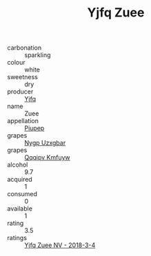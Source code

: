 :PROPERTIES:
:ID:                     599867a8-44af-436f-9539-c5ce3cdc738f
:END:
#+TITLE: Yjfq Zuee 

- carbonation :: sparkling
- colour :: white
- sweetness :: dry
- producer :: [[id:35992ec3-be8f-45d4-87e9-fe8216552764][Yjfq]]
- name :: Zuee
- appellation :: [[id:7fc7af1a-b0f4-4929-abe8-e13faf5afc1d][Piupep]]
- grapes :: [[id:f4d7cb0e-1b29-4595-8933-a066c2d38566][Nygp Uzxgbar]]
- grapes :: [[id:ce291a16-d3e3-4157-8384-df4ed6982d90][Qqqipv Kmfuyw]]
- alcohol :: 9.7
- acquired :: 1
- consumed :: 0
- available :: 1
- rating :: 3.5
- ratings :: [[id:adec4c1f-b064-479d-be0e-77b9836a573f][Yjfq Zuee NV - 2018-3-4]]


